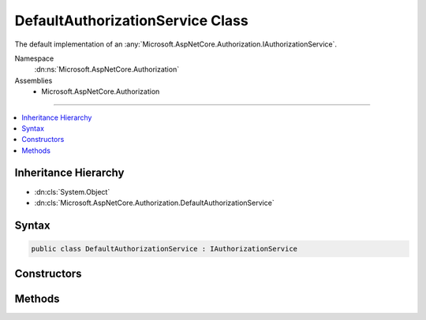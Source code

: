 

DefaultAuthorizationService Class
=================================






The default implementation of an :any:`Microsoft.AspNetCore.Authorization.IAuthorizationService`\.


Namespace
    :dn:ns:`Microsoft.AspNetCore.Authorization`
Assemblies
    * Microsoft.AspNetCore.Authorization

----

.. contents::
   :local:



Inheritance Hierarchy
---------------------


* :dn:cls:`System.Object`
* :dn:cls:`Microsoft.AspNetCore.Authorization.DefaultAuthorizationService`








Syntax
------

.. code-block:: csharp

    public class DefaultAuthorizationService : IAuthorizationService








.. dn:class:: Microsoft.AspNetCore.Authorization.DefaultAuthorizationService
    :hidden:

.. dn:class:: Microsoft.AspNetCore.Authorization.DefaultAuthorizationService

Constructors
------------

.. dn:class:: Microsoft.AspNetCore.Authorization.DefaultAuthorizationService
    :noindex:
    :hidden:

    
    .. dn:constructor:: Microsoft.AspNetCore.Authorization.DefaultAuthorizationService.DefaultAuthorizationService(Microsoft.AspNetCore.Authorization.IAuthorizationPolicyProvider, System.Collections.Generic.IEnumerable<Microsoft.AspNetCore.Authorization.IAuthorizationHandler>, Microsoft.Extensions.Logging.ILogger<Microsoft.AspNetCore.Authorization.DefaultAuthorizationService>)
    
        
    
        
        Creates a new instance of :any:`Microsoft.AspNetCore.Authorization.DefaultAuthorizationService`\.
    
        
    
        
        :param policyProvider: The :any:`Microsoft.AspNetCore.Authorization.IAuthorizationPolicyProvider` used to provide policies.
        
        :type policyProvider: Microsoft.AspNetCore.Authorization.IAuthorizationPolicyProvider
    
        
        :param handlers: The handlers used to fulfill :any:`Microsoft.AspNetCore.Authorization.IAuthorizationRequirement`\s.
        
        :type handlers: System.Collections.Generic.IEnumerable<System.Collections.Generic.IEnumerable`1>{Microsoft.AspNetCore.Authorization.IAuthorizationHandler<Microsoft.AspNetCore.Authorization.IAuthorizationHandler>}
    
        
        :param logger: The logger used to log messages, warnings and errors.
        
        :type logger: Microsoft.Extensions.Logging.ILogger<Microsoft.Extensions.Logging.ILogger`1>{Microsoft.AspNetCore.Authorization.DefaultAuthorizationService<Microsoft.AspNetCore.Authorization.DefaultAuthorizationService>}
    
        
        .. code-block:: csharp
    
            public DefaultAuthorizationService(IAuthorizationPolicyProvider policyProvider, IEnumerable<IAuthorizationHandler> handlers, ILogger<DefaultAuthorizationService> logger)
    

Methods
-------

.. dn:class:: Microsoft.AspNetCore.Authorization.DefaultAuthorizationService
    :noindex:
    :hidden:

    
    .. dn:method:: Microsoft.AspNetCore.Authorization.DefaultAuthorizationService.AuthorizeAsync(System.Security.Claims.ClaimsPrincipal, System.Object, System.Collections.Generic.IEnumerable<Microsoft.AspNetCore.Authorization.IAuthorizationRequirement>)
    
        
    
        
        Checks if a user meets a specific set of requirements for the specified resource.
    
        
    
        
        :param user: The user to evaluate the requirements against.
        
        :type user: System.Security.Claims.ClaimsPrincipal
    
        
        :param resource: The resource to evaluate the requirements against.
        
        :type resource: System.Object
    
        
        :param requirements: The requirements to evaluate.
        
        :type requirements: System.Collections.Generic.IEnumerable<System.Collections.Generic.IEnumerable`1>{Microsoft.AspNetCore.Authorization.IAuthorizationRequirement<Microsoft.AspNetCore.Authorization.IAuthorizationRequirement>}
        :rtype: System.Threading.Tasks.Task<System.Threading.Tasks.Task`1>{System.Boolean<System.Boolean>}
        :return: 
            A flag indicating whether authorization has succeded.
            This value is <returns>true</returns> when the user fulfills the policy otherwise <returns>false</returns>.
    
        
        .. code-block:: csharp
    
            public Task<bool> AuthorizeAsync(ClaimsPrincipal user, object resource, IEnumerable<IAuthorizationRequirement> requirements)
    
    .. dn:method:: Microsoft.AspNetCore.Authorization.DefaultAuthorizationService.AuthorizeAsync(System.Security.Claims.ClaimsPrincipal, System.Object, System.String)
    
        
    
        
        Checks if a user meets a specific authorization policy.
    
        
    
        
        :param user: The user to check the policy against.
        
        :type user: System.Security.Claims.ClaimsPrincipal
    
        
        :param resource: The resource the policy should be checked with.
        
        :type resource: System.Object
    
        
        :param policyName: The name of the policy to check against a specific context.
        
        :type policyName: System.String
        :rtype: System.Threading.Tasks.Task<System.Threading.Tasks.Task`1>{System.Boolean<System.Boolean>}
        :return: 
            A flag indicating whether authorization has succeded.
            This value is <returns>true</returns> when the user fulfills the policy otherwise <returns>false</returns>.
    
        
        .. code-block:: csharp
    
            public Task<bool> AuthorizeAsync(ClaimsPrincipal user, object resource, string policyName)
    

